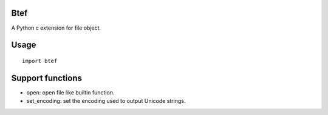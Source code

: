 Btef
========

A Python c extension for file object.


Usage
=====

::

    import btef


Support functions
=================

- open: open file like builtin function.

- set_encoding: set the encoding used to output Unicode strings.
